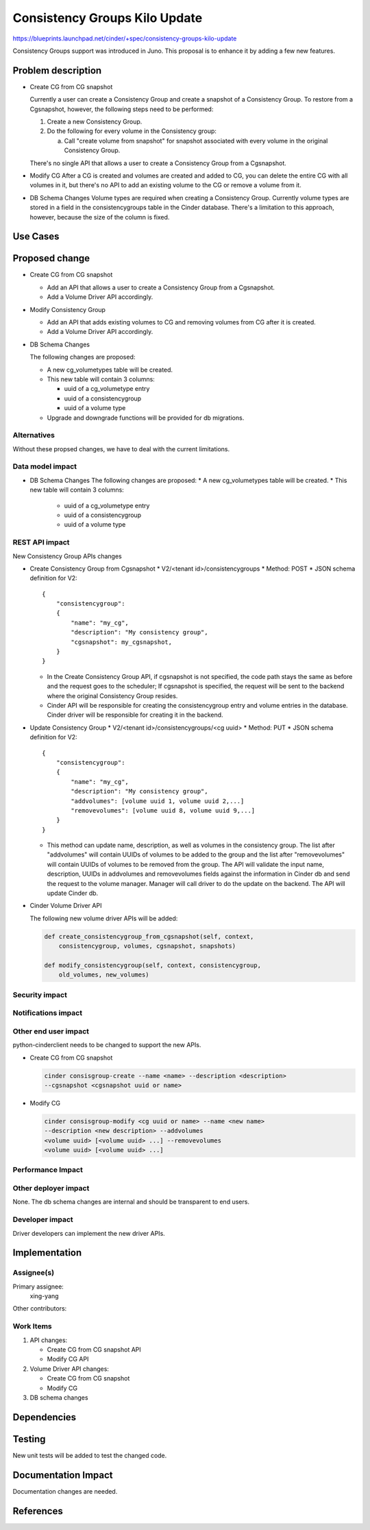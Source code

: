 ..
 This work is licensed under a Creative Commons Attribution 3.0 Unported
 License.

 http://creativecommons.org/licenses/by/3.0/legalcode

==============================
Consistency Groups Kilo Update
==============================

https://blueprints.launchpad.net/cinder/+spec/consistency-groups-kilo-update

Consistency Groups support was introduced in Juno. This proposal is to
enhance it by adding a few new features.

Problem description
===================

* Create CG from CG snapshot

  Currently a user can create a Consistency Group and create a snapshot of a
  Consistency Group.  To restore from a Cgsnapshot, however, the following
  steps need to be performed:

  1) Create a new Consistency Group.
  2) Do the following for every volume in the Consistency group:

     a) Call "create volume from snapshot" for snapshot associated with every
        volume in the original Consistency Group.

  There's no single API that allows a user to create a Consistency Group from
  a Cgsnapshot.

* Modify CG
  After a CG is created and volumes are created and added to CG, you can
  delete the entire CG with all volumes in it, but there's no API to add an
  existing volume to the CG or remove a volume from it.

* DB Schema Changes
  Volume types are required when creating a Consistency Group.  Currently
  volume types are stored in a field in the consistencygroups table in the
  Cinder database.  There's a limitation to this approach, however, because
  the size of the column is fixed.

Use Cases
=========

Proposed change
===============

* Create CG from CG snapshot

  * Add an API that allows a user to create a Consistency Group from a
    Cgsnapshot.

  * Add a Volume Driver API accordingly.

* Modify Consistency Group

  * Add an API that adds existing volumes to CG and removing volumes from CG
    after it is created.

  * Add a Volume Driver API accordingly.

* DB Schema Changes

  The following changes are proposed:

  * A new cg_volumetypes table will be created.
  * This new table will contain 3 columns:

    * uuid of a cg_volumetype entry
    * uuid of a consistencygroup
    * uuid of a volume type

  * Upgrade and downgrade functions will be provided for db migrations.

Alternatives
------------

Without these propsed changes, we have to deal with the current limitations.

Data model impact
-----------------

* DB Schema Changes
  The following changes are proposed:
  * A new cg_volumetypes table will be created.
  * This new table will contain 3 columns:

    - uuid of a cg_volumetype entry
    - uuid of a consistencygroup
    - uuid of a volume type

REST API impact
---------------

New Consistency Group APIs changes

* Create Consistency Group from Cgsnapshot
  * V2/<tenant id>/consistencygroups
  * Method: POST
  * JSON schema definition for V2::

        {
            "consistencygroup":
            {
                "name": "my_cg",
                "description": "My consistency group",
                "cgsnapshot": my_cgsnapshot,
            }
        }

  * In the Create Consistency Group API, if cgsnapshot is not specified, the
    code path stays the same as before and the request goes to the scheduler;
    If cgsnapshot is specified, the request will be sent to the backend where
    the original Consistency Group resides.

  * Cinder API will be responsible for creating the consistencygroup entry
    and volume entries in the database. Cinder driver will be responsible for
    creating it in the backend.

* Update Consistency Group
  * V2/<tenant id>/consistencygroups/<cg uuid>
  * Method: PUT
  * JSON schema definition for V2::

        {
            "consistencygroup":
            {
                "name": "my_cg",
                "description": "My consistency group",
                "addvolumes": [volume uuid 1, volume uuid 2,...]
                "removevolumes": [volume uuid 8, volume uuid 9,...]
            }
        }

  * This method can update name, description, as well as volumes in the
    consistency group. The list after "addvolumes" will contain UUIDs of
    volumes to be added to the group and the list after "removevolumes"
    will contain UUIDs of volumes to be removed from the group. The API
    will validate the input name, description, UUIDs in addvolumes and
    removevolumes fields against the information in Cinder db and send
    the request to the volume manager. Manager will call driver to do
    the update on the backend. The API will update Cinder db.


* Cinder Volume Driver API

  The following new volume driver APIs will be added:

  .. code-block:: python

    def create_consistencygroup_from_cgsnapshot(self, context,
        consistencygroup, volumes, cgsnapshot, snapshots)

    def modify_consistencygroup(self, context, consistencygroup,
        old_volumes, new_volumes)

Security impact
---------------


Notifications impact
--------------------


Other end user impact
---------------------

python-cinderclient needs to be changed to support the new APIs.

* Create CG from CG snapshot

  .. code-block:: bash

    cinder consisgroup-create --name <name> --description <description>
    --cgsnapshot <cgsnapshot uuid or name>

* Modify CG

  .. code-block:: bash

    cinder consisgroup-modify <cg uuid or name> --name <new name>
    --description <new description> --addvolumes
    <volume uuid> [<volume uuid> ...] --removevolumes
    <volume uuid> [<volume uuid> ...]

Performance Impact
------------------


Other deployer impact
---------------------

None. The db schema changes are internal and should be transparent to
end users.

Developer impact
----------------

Driver developers can implement the new driver APIs.

Implementation
==============

Assignee(s)
-----------

Primary assignee:
  xing-yang

Other contributors:

Work Items
----------

1. API changes:

   * Create CG from CG snapshot API
   * Modify CG API

2. Volume Driver API changes:

   * Create CG from CG snapshot
   * Modify CG

3. DB schema changes

Dependencies
============

Testing
=======

New unit tests will be added to test the changed code.

Documentation Impact
====================

Documentation changes are needed.

References
==========

